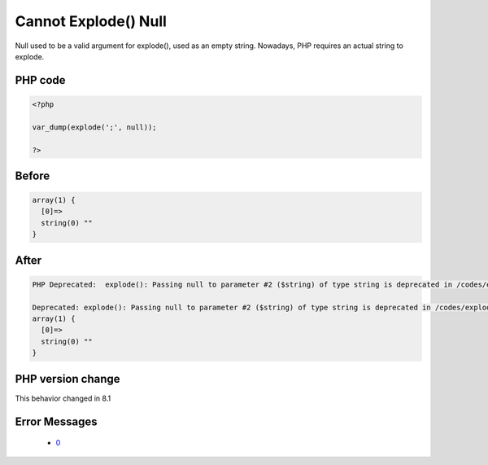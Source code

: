 .. _`cannot-explode()-null`:

Cannot Explode() Null
=====================
.. meta::
	:description:
		Cannot Explode() Null: Null used to be a valid argument for explode(), used as an empty string.
	:twitter:card: summary_large_image
	:twitter:site: @exakat
	:twitter:title: Cannot Explode() Null
	:twitter:description: Cannot Explode() Null: Null used to be a valid argument for explode(), used as an empty string
	:twitter:creator: @exakat
	:twitter:image:src: https://php-changed-behaviors.readthedocs.io/en/latest/_static/logo.png
	:og:image: https://php-changed-behaviors.readthedocs.io/en/latest/_static/logo.png
	:og:title: Cannot Explode() Null
	:og:type: article
	:og:description: Null used to be a valid argument for explode(), used as an empty string
	:og:url: https://php-tips.readthedocs.io/en/latest/tips/explodeWithNull.html
	:og:locale: en

Null used to be a valid argument for explode(), used as an empty string. Nowadays, PHP requires an actual string to explode.

PHP code
________
.. code-block:: php

   <?php
   
   var_dump(explode(';', null));
   
   ?>

Before
______
.. code-block:: output

   array(1) {
     [0]=>
     string(0) "" 
   }
   

After
______
.. code-block:: output

   PHP Deprecated:  explode(): Passing null to parameter #2 ($string) of type string is deprecated in /codes/explodeWithNull.php on line 3
   
   Deprecated: explode(): Passing null to parameter #2 ($string) of type string is deprecated in /codes/explodeWithNull.php on line 3
   array(1) {
     [0]=>
     string(0) "" 
   }
   


PHP version change
__________________
This behavior changed in 8.1


Error Messages
______________

  + `0 <https://php-errors.readthedocs.io/en/latest/messages/.html>`_



